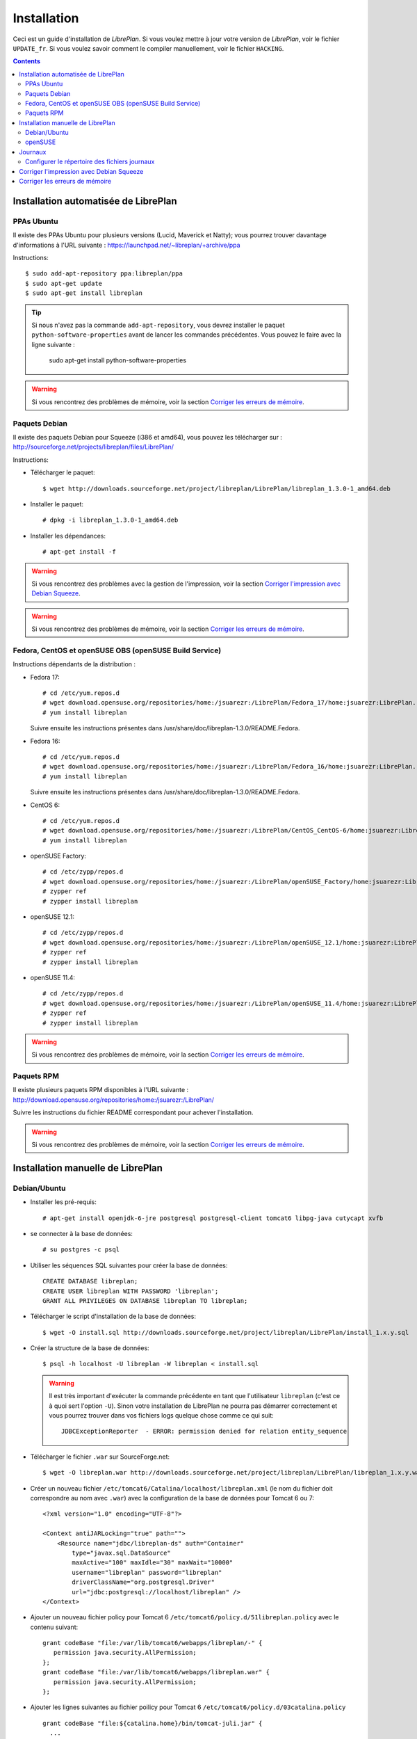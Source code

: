Installation
============

Ceci est un guide d'installation de *LibrePlan*. Si vous voulez mettre à jour votre version de *LibrePlan*, voir le fichier ``UPDATE_fr``. Si vous voulez savoir comment le compiler manuellement, voir le fichier ``HACKING``.

.. contents::


Installation automatisée de LibrePlan
-------------------------------------

PPAs Ubuntu 
~~~~~~~~~~~

Il existe des PPAs Ubuntu pour plusieurs versions (Lucid, Maverick et Natty); vous pourrez trouver davantage d'informations à l'URL suivante :
https://launchpad.net/~libreplan/+archive/ppa

Instructions::

  $ sudo add-apt-repository ppa:libreplan/ppa
  $ sudo apt-get update
  $ sudo apt-get install libreplan

.. TIP::

  Si nous n'avez pas la commande ``add-apt-repository``, vous devrez installer le paquet ``python-software-properties`` avant de lancer les commandes précédentes.
  Vous pouvez le faire avec la ligne suivante :

    sudo apt-get install python-software-properties

.. WARNING::

  Si vous rencontrez des problèmes de mémoire, voir la section `Corriger les erreurs de mémoire`_.

Paquets Debian
~~~~~~~~~~~~~~

Il existe des paquets Debian pour Squeeze (i386 et amd64), vous pouvez les télécharger sur : http://sourceforge.net/projects/libreplan/files/LibrePlan/

Instructions:

* Télécharger le paquet::

    $ wget http://downloads.sourceforge.net/project/libreplan/LibrePlan/libreplan_1.3.0-1_amd64.deb

* Installer le paquet::

    # dpkg -i libreplan_1.3.0-1_amd64.deb

* Installer les dépendances::

    # apt-get install -f

.. WARNING::

  Si vous rencontrez des problèmes avec la gestion de l'impression, voir la section `Corriger l'impression avec Debian Squeeze`_.

.. WARNING::

  Si vous rencontrez des problèmes de mémoire, voir la section `Corriger les erreurs de mémoire`_.

Fedora, CentOS et openSUSE OBS (openSUSE Build Service)
~~~~~~~~~~~~~~~~~~~~~~~~~~~~~~~~~~~~~~~~~~~~~~~~~~~~~~~~

Instructions dépendants de la distribution :

* Fedora 17::

    # cd /etc/yum.repos.d
    # wget download.opensuse.org/repositories/home:/jsuarezr:/LibrePlan/Fedora_17/home:jsuarezr:LibrePlan.repo
    # yum install libreplan

  Suivre ensuite les instructions présentes dans /usr/share/doc/libreplan-1.3.0/README.Fedora.

* Fedora 16::

    # cd /etc/yum.repos.d
    # wget download.opensuse.org/repositories/home:/jsuarezr:/LibrePlan/Fedora_16/home:jsuarezr:LibrePlan.repo
    # yum install libreplan

  Suivre ensuite les instructions présentes dans /usr/share/doc/libreplan-1.3.0/README.Fedora.

* CentOS 6::

    # cd /etc/yum.repos.d
    # wget download.opensuse.org/repositories/home:/jsuarezr:/LibrePlan/CentOS_CentOS-6/home:jsuarezr:LibrePlan.repo
    # yum install libreplan

* openSUSE Factory::

    # cd /etc/zypp/repos.d
    # wget download.opensuse.org/repositories/home:/jsuarezr:/LibrePlan/openSUSE_Factory/home:jsuarezr:LibrePlan.repo
    # zypper ref
    # zypper install libreplan

* openSUSE 12.1::

    # cd /etc/zypp/repos.d
    # wget download.opensuse.org/repositories/home:/jsuarezr:/LibrePlan/openSUSE_12.1/home:jsuarezr:LibrePlan.repo
    # zypper ref
    # zypper install libreplan

* openSUSE 11.4::

    # cd /etc/zypp/repos.d
    # wget download.opensuse.org/repositories/home:/jsuarezr:/LibrePlan/openSUSE_11.4/home:jsuarezr:LibrePlan.repo
    # zypper ref
    # zypper install libreplan

.. WARNING::

  Si vous rencontrez des problèmes de mémoire, voir la section `Corriger les erreurs de mémoire`_.

Paquets RPM
~~~~~~~~~~~

Il existe plusieurs paquets RPM disponibles à l'URL suivante :
http://download.opensuse.org/repositories/home:/jsuarezr:/LibrePlan/

Suivre les instructions du fichier README correspondant pour achever l'installation.

.. WARNING::

  Si vous rencontrez des problèmes de mémoire, voir la section `Corriger les erreurs de mémoire`_.


Installation manuelle de LibrePlan
----------------------------------

Debian/Ubuntu
~~~~~~~~~~~~~

* Installer les pré-requis::

    # apt-get install openjdk-6-jre postgresql postgresql-client tomcat6 libpg-java cutycapt xvfb

* se connecter à la base de données::

    # su postgres -c psql

* Utiliser les séquences SQL suivantes pour créer la base de données::

    CREATE DATABASE libreplan;
    CREATE USER libreplan WITH PASSWORD 'libreplan';
    GRANT ALL PRIVILEGES ON DATABASE libreplan TO libreplan;

* Télécharger le script d'installation de la base de données::

    $ wget -O install.sql http://downloads.sourceforge.net/project/libreplan/LibrePlan/install_1.x.y.sql

* Créer la structure de la base de données::

    $ psql -h localhost -U libreplan -W libreplan < install.sql

  .. WARNING::

    Il est très important d'exécuter la commande précédente en tant que l'utilisateur ``libreplan`` (c'est ce à quoi sert l'option ``-U``). Sinon votre installation de LibrePlan ne pourra pas démarrer correctement et vous pourrez trouver dans vos fichiers logs quelque chose comme ce qui suit::

      JDBCExceptionReporter  - ERROR: permission denied for relation entity_sequence

* Télécharger le fichier ``.war`` sur SourceForge.net::

    $ wget -O libreplan.war http://downloads.sourceforge.net/project/libreplan/LibrePlan/libreplan_1.x.y.war

* Créer un nouveau fichier ``/etc/tomcat6/Catalina/localhost/libreplan.xml`` (le nom du fichier doit correspondre au nom avec ``.war``) avec la configuration de la base de données pour Tomcat 6 ou 7::

    <?xml version="1.0" encoding="UTF-8"?>

    <Context antiJARLocking="true" path="">
        <Resource name="jdbc/libreplan-ds" auth="Container"
            type="javax.sql.DataSource"
            maxActive="100" maxIdle="30" maxWait="10000"
            username="libreplan" password="libreplan"
            driverClassName="org.postgresql.Driver"
            url="jdbc:postgresql://localhost/libreplan" />
    </Context>

* Ajouter un nouveau fichier policy pour Tomcat 6 ``/etc/tomcat6/policy.d/51libreplan.policy``
  avec le contenu suivant::

    grant codeBase "file:/var/lib/tomcat6/webapps/libreplan/-" {
       permission java.security.AllPermission;
    };
    grant codeBase "file:/var/lib/tomcat6/webapps/libreplan.war" {
       permission java.security.AllPermission;
    };

* Ajouter les lignes suivantes au fichier poilicy pour Tomcat 6 ``/etc/tomcat6/policy.d/03catalina.policy`` ::

    grant codeBase "file:${catalina.home}/bin/tomcat-juli.jar" {
      ...
      // begin:libreplan
      permission java.io.FilePermission "${catalina.base}${file.separator}webapps${file.separator}libreplan${file.separator}WEB-INF${file.separator}classes${file.separator}logging.properties", "read";
      // end:libreplan
      ...
    };

* Alternativement, pour Tomcat 7, ajouter les ligne des deux points précédent à ``tomcat/conf/catalina.policy``.

* Ajouter un lien vers le pilote Java JDBC pour PostgreSQL dans le répertoire des bibliothèques de Tomcat 6 ou 7::

    # ln -s /usr/share/java/postgresql-jdbc3.jar /usr/share/tomcat6/lib/

* Copier le war dans le répertoire des applications web de Tomcat 6 ou 7::

    # cp libreplan.war /var/lib/tomcat6/webapps/

* Relancer Tomcat::

    # /etc/init.d/tomcat6 restart

* Aller à l'adresse http://localhost:8080/libreplan/

.. WARNING::

  Si vous rencontrez des problèmes avec la gestion de l'impression, voir la section `Corriger l'impression avec Debian Squeeze`_.


openSUSE
~~~~~~~~

* Installer les pré-requis::

    # zypper install java-1_6_0-openjdk postgresql-server postgresql tomcat6 xorg-x11-server

* Installation manuelle du pilote JDBC::

    # cd /usr/share/java/
    # wget http://jdbc.postgresql.org/download/postgresql-9.0-801.jdbc3.jar
    # mv postgresql-9.0-801.jdbc3.jar postgresql-jdbc3.jar

* Suivre les instructions du fichier ``HACKING`` pour compiler et installer CutyCapt

* Lancer le service base de données::

    # /etc/init.d/postgresql start

* Se connecter à la base de données::

    # su postgres -c psql

* Utiliser la séquence SQL suivante pour créer la base de données::

    CREATE DATABASE libreplan;
    CREATE USER libreplan WITH PASSWORD 'libreplan';
    GRANT ALL PRIVILEGES ON DATABASE libreplan TO libreplan;

* Configurer le mot de passe de l'utilisateur ``postgres``::

    ALTER USER postgres WITH PASSWORD 'postgres';

* Ouvrir ``/var/lib/pgsql/data/pg_hba.conf`` et remplacer ``ident`` par ``md5``

* Relancer le service de base de données::

    # /etc/init.d/postgresql restart

* Télécharger le script d'installation de la base de données::

    $ wget -O install.sql http://downloads.sourceforge.net/project/libreplan/LibrePlan/install_1.x.y.sql

* Créer la structure de la base de données::

    $ psql -h localhost -U libreplan -W libreplan < install.sql

  .. WARNING::

    Il est très important d'exécuter la commande précédente en tant que l'utilisateur ``libreplan`` (c'est ce à quoi sert l'option ``-U``). Sinon votre installation de LibrePlan ne pourra pas démarrer correctement et vous pourrez trouver dans vos fichiers logs quelque chose comme ce qui suit::

      JDBCExceptionReporter  - ERROR: permission denied for relation entity_sequence

* Télécharger le fichier ``.war`` sur SourceForge.net::

    $ wget -O libreplan.war http://downloads.sourceforge.net/project/libreplan/LibrePlan/libreplan_1.x.y.war

* Créer un nouveau fichier ``/etc/tomcat6/Catalina/localhost/libreplan.xml`` (le nom du fichier doit correspondre avec le nom ``.war``) avec la configuration de la base de données pour Tomcat 6 ou 7::

    <?xml version="1.0" encoding="UTF-8"?>

    <Context antiJARLocking="true" path="">
        <Resource name="jdbc/libreplan-ds" auth="Container"
            type="javax.sql.DataSource"
            maxActive="100" maxIdle="30" maxWait="10000"
            username="libreplan" password="libreplan"
            driverClassName="org.postgresql.Driver"
            url="jdbc:postgresql://localhost/libreplan" />
    </Context>

* Ajouter un lien vers le pilote Java JDBC pour PostgreSQL dans le répertoire des bibliothèques Tomcat 6 ou 7::

    # ln -s /usr/share/java/postgresql-jdbc3.jar /usr/share/tomcat6/lib/

* Copier le war dans le répertoire des applications web de Tomcat 6 ou 7::

    # cp libreplan.war /srv/tomcat6/webapps/

* Relancer Tomcat 6 ou 7::

    # /etc/init.d/tomcat6 restart

* Aller à l'adresse http://localhost:8080/libreplan/


Journaux
--------

Depuis *LibrePlan 1.1.1*, le système de fichiers journaux est configuré pour créer automatiquement un nouveau répertoire sous ``/var/log/tomcat6/`` avec le nom ``.war``. Par exemple:
``/var/log/tomcat6/libreplan/``.

Dans ce nouveau répertoire on trouvera deux fichiers (``libreplan.log`` et  ``libreplan-error.log``) qui feront l'objet d'une rotation quotidienne.

Configurer le répertoire des fichiers journaux
~~~~~~~~~~~~~~~~~~~~~~~~~~~~~~~~~~~~~~~~~~~~~~

Cependant, si vous voulez configurer manuellement le chemin d'accès aux journaux de LibrePlan, vous devrez configurer la variable ``JAVA_OPTS`` dans votre serveur. Cette variable est configurée dans différents fichiers selon la distribution :

* Debian ou Ubuntu: ``/etc/default/tomcat6``
* Fedora ou openSUSE: ``/etc/tomcat6/tomcat6.conf``

Dans ce fichier, vous devrez ajouter la ligne suivante::

  # Configurer le répertoire des journaux de LibrePlan
  JAVA_OPTS="${JAVA_OPTS} -Dlibreplan-log-directory=/mon/chemin/vers/les/logs/libreplan/"

.. WARNING::

  Vous devez vous assurer que l'utilisateur qui exécute Tomcat (habituellement ``tomcat6`` ou ``tomcat7`` ou ``tomcat``) possède le droit en écriture sur le répertoire indiqué.


Corriger l'impression avec Debian Squeeze
-----------------------------------------

Depuis LibrePlan 1.2, la prise en charge de l'impression ne fonctionne pas correctement avec Debian Squeeze.
Pour corriger ce problème, vous devez mettre en place une nouvelle version de CutyCapt et des dépendances WebKit provenant de Debian testing.

Instructions:

* Assurez-vous que stable reste la distribution par défaut pour la récupération des paquets::

  # echo 'APT::Default-Release "stable";' >> /etc/apt/apt.conf

* Ajouter un nouveau dépôt pour rendre les paquets testing disponibles pour ``apt-get``::

  # echo "deb http://ftp.debian.org/debian testing main" >> /etc/apt/sources.list

* Mettez à jour l'index des paquets::

  # apt-get update

* Récupérez et installez ``cutycapt`` (et ses dépendances) depuis::

  # apt-get -t testing install cutycapt


Corriger les erreurs de mémoire
-------------------------------

Avec les paramètres par défaut de Tomcat dans différentes distributions, vous pourriez avec des problèmes avec la mémoire Java.

Après quelques temps d'utilisation de LibrePlan, vous pourriez voir que certains écrans ne fonctionnent pas et que les journaux afficher une exception ``java.lang.OutOfMemoryError``.

Cette exception pourrait être provoquée par deux problèmes différents :

* Heap space::

    java.lang.OutOfMemoryError: Java heap space

* PermGemp space (Génération permanente, données réflexives pour la JVM)::

    java.lang.OutOfMemoryError: PermGen space

De façon à éviter ce problème, vous devrez configure de manière appropriée la variable ``JAVA_OPTS`` de votre serveur. Ceci se fait dans différents fichiers selon la distribution :

* Debian ou Ubuntu: ``/etc/default/tomcat6``
* Fedora ou openSUSE: ``/etc/tomcat6/tomcat6.conf``

Les lignes suivantes présentent à une configuration possible pour corriger les erreurs de mémoire (les valeurs exactes dépendent des caractéristiques du serveur)::

  JAVA_OPTS="-Xms512m -Xmx1024m -XX:PermSize=256m -XX:MaxPermSize=512m"
  JAVA_OPTS="${JAVA_OPTS} -server -Djava.awt.headless=true"

où les différents paramètres ont la signification suivante :

* ``-Xms``: Taille initiale du tas (heap) Java
* ``-Xmx``: Taille maximale du tas Java
* ``-XX:PermSize``: Taille initiale du PermGen
* ``-XX:MaxPermSize``: Taille maximale du PermGen

.. NOTE::

   Tenez compte du fait que la taille de PermGen s'ajoute à celle du tas.
